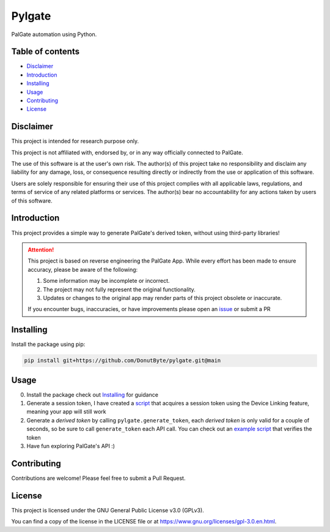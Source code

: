 Pylgate
============
.. image:: https://img.shields.io/github/v/release/DonutByte/pylgate
    :target: https://github.com/DonutByte/pylgate/releases/latest
    :alt: latest release

.. image:: https://img.shields.io/badge/python-3.9+-blue
   :target: https://www.python.org/doc/versions/
   :alt: Supported Python versions

.. image:: https://img.shields.io/badge/License-GPLv3-blue.svg
   :target: https://www.gnu.org/licenses/gpl-3.0
   :alt: GPLv3 License

PalGate automation using Python.

=================
Table of contents
=================
- `Disclaimer`_

- `Introduction`_

- `Installing`_

- `Usage`_

- `Contributing`_

- `License`_

=======
Disclaimer
=======
This project is intended for research purpose only.

This project is not affiliated with, endorsed by, or in any way officially connected to PalGate.

The use of this software is at the user's own risk. The author(s) of this project take no responsibility and disclaim any liability for any damage, loss, or consequence resulting directly or indirectly from the use or application of this software.

Users are solely responsible for ensuring their use of this project complies with all applicable laws, regulations, and terms of service of any related platforms or services. The author(s) bear no accountability for any actions taken by users of this software.

============
Introduction
============

This project provides a simple way to generate PalGate's derived token, without using third-party libraries!

.. attention::
   This project is based on reverse engineering the PalGate App.
   While every effort has been made to ensure accuracy, please be aware of the following:

   1. Some information may be incomplete or incorrect.
   2. The project may not fully represent the original functionality.
   3. Updates or changes to the original app may render parts of this project obsolete or inaccurate.

   If you encounter bugs, inaccuracies, or have improvements please open an `issue <https://github.com/DonutByte/pylgate/issues/new/choose>`_ or submit a PR

==========
Installing
==========

Install the package using pip:

.. code-block:: shell

   pip install git+https://github.com/DonutByte/pylgate.git@main

==========
Usage
==========
0. Install the package check out `Installing`_ for guidance
1. Generate a session token, I have created a `script <examples/generate_linked_device_session_token.py>`_ that acquires a session token using the Device Linking feature, meaning your app will still work
2. Generate a *derived token* by calling ``pylgate.generate_token``, each *derived token* is only valid for a couple of seconds, so be sure to call ``generate_token`` each API call. You can check out an `example script <examples/pylgate_usage.py>`_ that verifies the token
3. Have fun exploring PalGate's API :)

============
Contributing
============

Contributions are welcome! Please feel free to submit a Pull Request.

=======
License
=======

This project is licensed under the GNU General Public License v3.0 (GPLv3).

You can find a copy of the license in the LICENSE file or at https://www.gnu.org/licenses/gpl-3.0.en.html.
